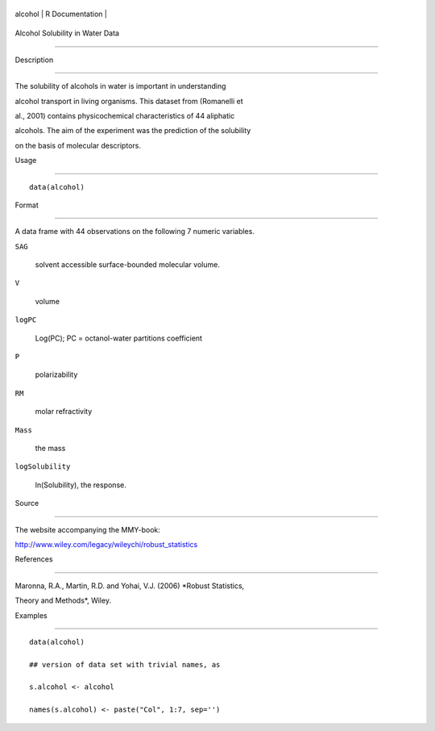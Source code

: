 +-----------+-------------------+
| alcohol   | R Documentation   |
+-----------+-------------------+

Alcohol Solubility in Water Data
--------------------------------

Description
~~~~~~~~~~~

The solubility of alcohols in water is important in understanding
alcohol transport in living organisms. This dataset from (Romanelli et
al., 2001) contains physicochemical characteristics of 44 aliphatic
alcohols. The aim of the experiment was the prediction of the solubility
on the basis of molecular descriptors.

Usage
~~~~~

::

    data(alcohol)

Format
~~~~~~

A data frame with 44 observations on the following 7 numeric variables.

``SAG``
    solvent accessible surface-bounded molecular volume.

``V``
    volume

``logPC``
    Log(PC); PC = octanol-water partitions coefficient

``P``
    polarizability

``RM``
    molar refractivity

``Mass``
    the mass

``logSolubility``
    ln(Solubility), the response.

Source
~~~~~~

The website accompanying the MMY-book:
http://www.wiley.com/legacy/wileychi/robust_statistics

References
~~~~~~~~~~

Maronna, R.A., Martin, R.D. and Yohai, V.J. (2006) *Robust Statistics,
Theory and Methods*, Wiley.

Examples
~~~~~~~~

::

    data(alcohol)
    ## version of data set with trivial names, as
    s.alcohol <- alcohol
    names(s.alcohol) <- paste("Col", 1:7, sep='')
